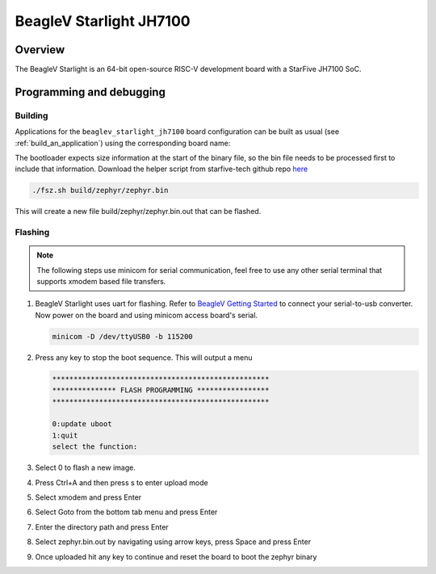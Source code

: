 .. _beaglev_starlight_jh7100:

BeagleV Starlight JH7100
########################

Overview
********

The BeagleV Starlight is an 64-bit open-source RISC-V development board with
a StarFive JH7100 SoC.

Programming and debugging
*************************

Building
========

Applications for the ``beaglev_starlight_jh7100`` board configuration can be built
as usual (see :ref:`build_an_application`) using the corresponding board name:

.. zephyr-app-commands::
   :board: beaglev_starlight_jh7100
   :goals: build

The bootloader expects size information at the start of the binary file,
so the bin file needs to be processed first to include that information.
Download the helper script from starfive-tech github repo `here
<https://github.com/starfive-tech/freelight-u-sdk/blob/starfive/fsz.sh>`_

.. code-block:: console

   ./fsz.sh build/zephyr/zephyr.bin

This will create a new file build/zephyr/zephyr.bin.out that can be flashed.

Flashing
========

.. note::
   The following steps use minicom for serial communication, feel free to use
   any other serial terminal that supports xmodem based file transfers.

#. BeagleV Starlight uses uart for flashing. Refer to `BeagleV Getting Started
   <https://web.archive.org/web/20210625011721/https://wiki.seeedstudio.com/BeagleV-Getting-Started/>`_
   to connect your serial-to-usb converter. Now power on the board and using
   minicom access board's serial.

   .. code-block:: console

      minicom -D /dev/ttyUSB0 -b 115200

#. Press any key to stop the boot sequence. This will output a menu

   .. code-block:: console

      ***************************************************
      *************** FLASH PROGRAMMING *****************
      ***************************************************

      0:update uboot
      1:quit
      select the function:

#. Select 0 to flash a new image.
#. Press Ctrl+A and then press s to enter upload mode
#. Select xmodem and press Enter
#. Select Goto from the bottom tab menu and press Enter
#. Enter the directory path and press Enter
#. Select zephyr.bin.out by navigating using arrow keys, press Space and press Enter
#. Once uploaded hit any key to continue and reset the board to boot the zephyr binary
